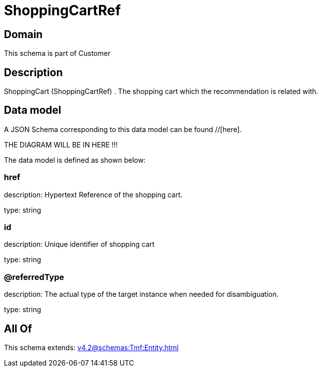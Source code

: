 = ShoppingCartRef

[#domain]
== Domain

This schema is part of Customer

[#description]
== Description
ShoppingCart (ShoppingCartRef) . The shopping cart which the recommendation is related with.


[#data_model]
== Data model

A JSON Schema corresponding to this data model can be found //[here].

THE DIAGRAM WILL BE IN HERE !!!


The data model is defined as shown below:


=== href
description: Hypertext Reference of the shopping cart.

type: string


=== id
description: Unique identifier of shopping cart

type: string


=== @referredType
description: The actual type of the target instance when needed for disambiguation.

type: string


[#all_of]
== All Of

This schema extends: xref:v4.2@schemas:Tmf:Entity.adoc[]
